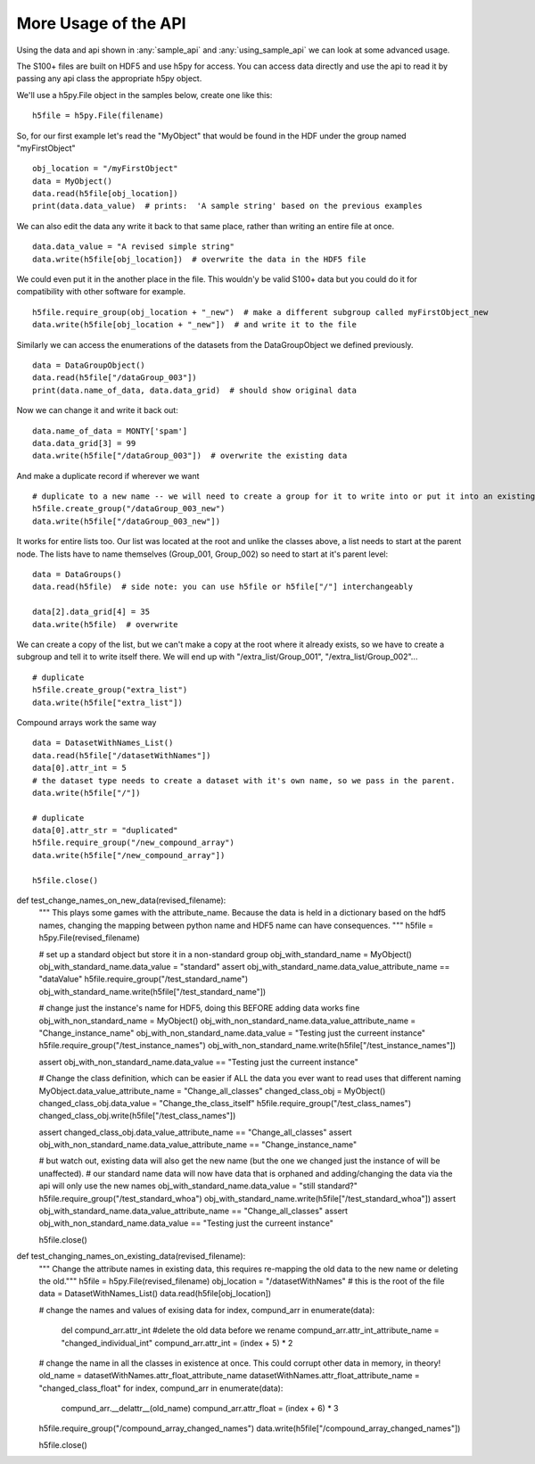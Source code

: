 More Usage of the  API
==========================

Using the data and api shown in :any:`sample_api` and :any:`using_sample_api` we can look at some advanced usage.

The S100+ files are built on HDF5 and use h5py for access.  You can access data directly and use the api to read it
by passing any api class the appropriate h5py object.

We'll use a h5py.File object in the samples below, create one like this: ::

    h5file = h5py.File(filename)

So, for our first example let's read the "MyObject" that would be found in the HDF under the group named "myFirstObject" ::

    obj_location = "/myFirstObject"
    data = MyObject()
    data.read(h5file[obj_location])
    print(data.data_value)  # prints:  'A sample string' based on the previous examples

We can also edit the data any write it back to that same place, rather than writing an entire file at once. ::

    data.data_value = "A revised simple string"
    data.write(h5file[obj_location])  # overwrite the data in the HDF5 file

We could even put it in the another place in the file.
This wouldn'y be valid S100+ data but you could do it for compatibility with other software for example. ::


    h5file.require_group(obj_location + "_new")  # make a different subgroup called myFirstObject_new
    data.write(h5file[obj_location + "_new"])  # and write it to the file

Similarly we can access the enumerations of the datasets from the DataGroupObject we defined previously.  ::

    data = DataGroupObject()
    data.read(h5file["/dataGroup_003"])
    print(data.name_of_data, data.data_grid)  # should show original data

Now we can change it and write it back out::

    data.name_of_data = MONTY['spam']
    data.data_grid[3] = 99
    data.write(h5file["/dataGroup_003"])  # overwrite the existing data

And make a duplicate record if wherever we want ::

    # duplicate to a new name -- we will need to create a group for it to write into or put it into an existing group
    h5file.create_group("/dataGroup_003_new")
    data.write(h5file["/dataGroup_003_new"])

It works for entire lists too.
Our list was located at the root and unlike the classes above, a list needs to start at the parent node.
The lists have to name themselves (Group_001, Group_002) so need to start at it's parent level::

    data = DataGroups()
    data.read(h5file)  # side note: you can use h5file or h5file["/"] interchangeably

    data[2].data_grid[4] = 35
    data.write(h5file)  # overwrite

We can create a copy of the list, but we can't make a copy at the root where it already exists,
so we have to create a subgroup and tell it to write itself there.
We will end up with "/extra_list/Group_001", "/extra_list/Group_002"... ::

    # duplicate
    h5file.create_group("extra_list")
    data.write(h5file["extra_list"])

Compound arrays work the same way ::

    data = DatasetWithNames_List()
    data.read(h5file["/datasetWithNames"])
    data[0].attr_int = 5
    # the dataset type needs to create a dataset with it's own name, so we pass in the parent.
    data.write(h5file["/"])

    # duplicate
    data[0].attr_str = "duplicated"
    h5file.require_group("/new_compound_array")
    data.write(h5file["/new_compound_array"])

    h5file.close()

def test_change_names_on_new_data(revised_filename):
    """ This plays some games with the attribute_name.  Because the data is held in a dictionary based on the hdf5 names,
    changing the mapping between python name and HDF5 name can have consequences.  """
    h5file = h5py.File(revised_filename)

    # set up a standard object but store it in a non-standard group
    obj_with_standard_name = MyObject()
    obj_with_standard_name.data_value = "standard"
    assert obj_with_standard_name.data_value_attribute_name == "dataValue"
    h5file.require_group("/test_standard_name")
    obj_with_standard_name.write(h5file["/test_standard_name"])

    # change just the instance's name for HDF5, doing this BEFORE adding data works fine
    obj_with_non_standard_name = MyObject()
    obj_with_non_standard_name.data_value_attribute_name = "Change_instance_name"
    obj_with_non_standard_name.data_value = "Testing just the curreent instance"
    h5file.require_group("/test_instance_names")
    obj_with_non_standard_name.write(h5file["/test_instance_names"])

    assert obj_with_non_standard_name.data_value == "Testing just the curreent instance"

    # Change the class definition, which can be easier if ALL the data you ever want to read uses that different naming
    MyObject.data_value_attribute_name = "Change_all_classes"
    changed_class_obj = MyObject()
    changed_class_obj.data_value = "Change_the_class_itself"
    h5file.require_group("/test_class_names")
    changed_class_obj.write(h5file["/test_class_names"])

    assert changed_class_obj.data_value_attribute_name == "Change_all_classes"
    assert obj_with_non_standard_name.data_value_attribute_name == "Change_instance_name"

    # but watch out, existing data will also get the new name (but the one we changed just the instance of will be unaffected).
    # our standard name data will now have data that is orphaned and adding/changing the data via the api will only use the new names
    obj_with_standard_name.data_value = "still standard?"
    h5file.require_group("/test_standard_whoa")
    obj_with_standard_name.write(h5file["/test_standard_whoa"])
    assert obj_with_standard_name.data_value_attribute_name == "Change_all_classes"
    assert obj_with_non_standard_name.data_value == "Testing just the curreent instance"

    h5file.close()

def test_changing_names_on_existing_data(revised_filename):
    """ Change the attribute names in existing data, this requires re-mapping the old data to the new name or deleting the old."""
    h5file = h5py.File(revised_filename)
    obj_location = "/datasetWithNames"  # this is the root of the file
    data = DatasetWithNames_List()
    data.read(h5file[obj_location])

    # change the names and values of exising data
    for index, compund_arr in enumerate(data):
        del compund_arr.attr_int  #delete the old data before we rename
        compund_arr.attr_int_attribute_name = "changed_individual_int"
        compund_arr.attr_int = (index + 5) * 2

    # change the name in all the classes in existence at once.  This could corrupt other data in memory, in theory!
    old_name = datasetWithNames.attr_float_attribute_name
    datasetWithNames.attr_float_attribute_name = "changed_class_float"
    for index, compund_arr in enumerate(data):
        compund_arr.__delattr__(old_name)
        compund_arr.attr_float = (index + 6) * 3

    h5file.require_group("/compound_array_changed_names")
    data.write(h5file["/compound_array_changed_names"])

    h5file.close()


